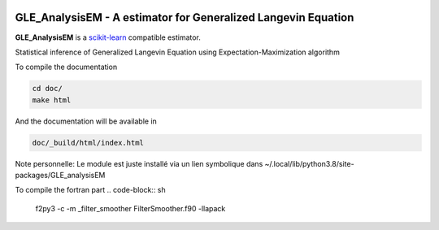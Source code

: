 .. -*- mode: rst -*-

|Travis|_ |Codecov|_ |ReadTheDocs|_ |Black|

.. |Travis| image:: https://travis-ci.org/scikit-learn-contrib/project-template.svg?branch=master
.. _Travis: https://travis-ci.org/scikit-learn-contrib/project-template

.. |Codecov| image:: https://codecov.io/gh/scikit-learn-contrib/project-template/branch/master/graph/badge.svg
.. _Codecov: https://codecov.io/gh/scikit-learn-contrib/project-template

.. |ReadTheDocs| image:: https://readthedocs.org/projects/sklearn-template/badge/?version=latest
.. _ReadTheDocs: https://sklearn-template.readthedocs.io/en/latest/?badge=latest

.. |Black| image:: https://img.shields.io/badge/code%20style-black-000000.svg
    :target: https://github.com/psf/black


GLE_AnalysisEM - A estimator for Generalized Langevin Equation
===============================================================

.. _scikit-learn: https://scikit-learn.org

**GLE_AnalysisEM** is a scikit-learn_ compatible estimator.

Statistical inference of Generalized Langevin Equation using Expectation-Maximization algorithm

To compile the documentation

.. code-block:: sh

  cd doc/
  make html

And the documentation will be available in

.. code-block:: sh

  doc/_build/html/index.html

Note personnelle: Le module est juste installé via un lien symbolique dans ~/.local/lib/python3.8/site-packages/GLE_analysisEM

To compile the fortran part
.. code-block:: sh

  f2py3 -c -m _filter_smoother FilterSmoother.f90 -llapack
